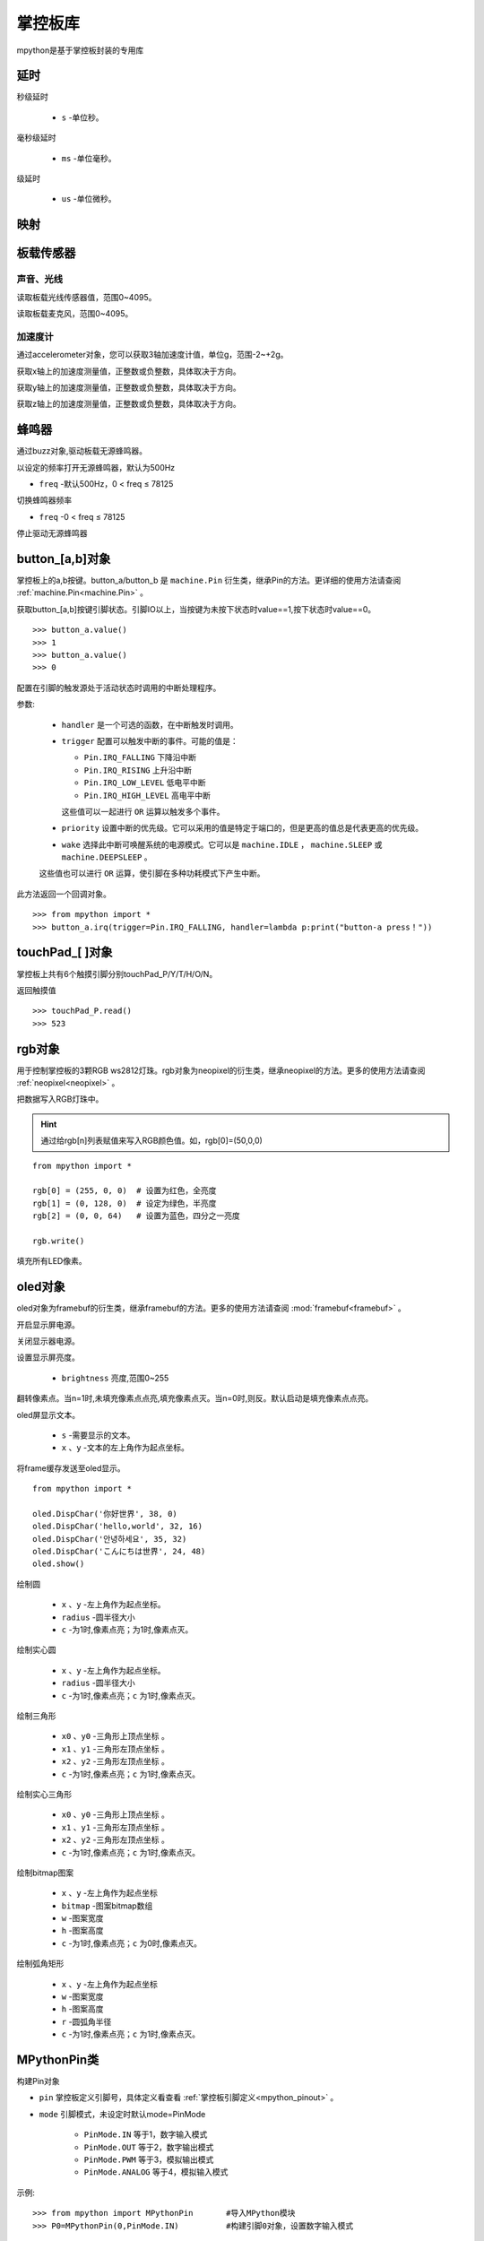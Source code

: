 .. _mpython.py:

掌控板库
=========

.. module:: mpyhton

mpython是基于掌控板封装的专用库

延时
-------

.. method:: sleep(s)

秒级延时

  - ``s`` -单位秒。

.. method:: sleep_ms(ms)

毫秒级延时

  - ``ms`` -单位毫秒。

.. method:: sleep_us(us)

级延时

  - ``us`` -单位微秒。


映射
-------

.. method:: numberMap(inputNum,bMin,bMax,cMin,cMax)


板载传感器
-------

声音、光线
+++++++++

.. method:: light.read()

读取板载光线传感器值，范围0~4095。


.. method:: sound.read()

读取板载麦克风，范围0~4095。

加速度计
+++++++++

通过accelerometer对象，您可以获取3轴加速度计值，单位g，范围-2~+2g。

.. method:: accelerometer.get_x()

获取x轴上的加速度测量值，正整数或负整数，具体取决于方向。

.. method:: accelerometer.get_y()

获取y轴上的加速度测量值，正整数或负整数，具体取决于方向。

.. method:: accelerometer.get_z()

获取z轴上的加速度测量值，正整数或负整数，具体取决于方向。

蜂鸣器
-------

通过buzz对象,驱动板载无源蜂鸣器。

.. method:: buzz.on(freq=500)

以设定的频率打开无源蜂鸣器，默认为500Hz

- ``freq`` -默认500Hz，0 < freq ≤ 78125

.. method:: buzz.freq(freq)

切换蜂鸣器频率

- ``freq`` -0 < freq ≤ 78125

.. method:: buzz.off()

停止驱动无源蜂鸣器

button_[a,b]对象
------
掌控板上的a,b按键。button_a/button_b 是 ``machine.Pin`` 衍生类，继承Pin的方法。更详细的使用方法请查阅 :ref:`machine.Pin<machine.Pin>`  。



.. method:: button_[a,b].value()

获取button_[a,b]按键引脚状态。引脚IO以上，当按键为未按下状态时value==1,按下状态时value==0。

::

  >>> button_a.value()
  >>> 1
  >>> button_a.value()
  >>> 0

.. _button.irq:

.. method:: button_[a,b].irq(handler=None, trigger=(Pin.IRQ_FALLING | Pin.IRQ_RISING), priority=1, wake=None)

配置在引脚的触发源处于活动状态时调用的中断处理程序。

参数:

     - ``handler`` 是一个可选的函数，在中断触发时调用。

     - ``trigger`` 配置可以触发中断的事件。可能的值是：

       - ``Pin.IRQ_FALLING`` 下降沿中断
       - ``Pin.IRQ_RISING`` 上升沿中断
       - ``Pin.IRQ_LOW_LEVEL`` 低电平中断
       - ``Pin.IRQ_HIGH_LEVEL`` 高电平中断

       这些值可以一起进行 ``OR`` 运算以触发多个事件。

     - ``priority`` 设置中断的优先级。它可以采用的值是特定于端口的，但是更高的值总是代表更高的优先级。

     - ``wake`` 选择此中断可唤醒系统的电源模式。它可以是 ``machine.IDLE`` ， ``machine.SLEEP`` 或 ``machine.DEEPSLEEP`` 。
     这些值也可以进行 ``OR`` 运算，使引脚在多种功耗模式下产生中断。

此方法返回一个回调对象。

::

  >>> from mpython import *
  >>> button_a.irq(trigger=Pin.IRQ_FALLING, handler=lambda p:print("button-a press！")) 


touchPad_[ ]对象
------
掌控板上共有6个触摸引脚分别touchPad_P/Y/T/H/O/N。

.. method:: touchPad_[P,Y,T,H,O,N].read()

返回触摸值

::

  >>> touchPad_P.read()
  >>> 523

rgb对象
-------
用于控制掌控板的3颗RGB ws2812灯珠。rgb对象为neopixel的衍生类，继承neopixel的方法。更多的使用方法请查阅 :ref:`neopixel<neopixel>` 。 

.. method:: rgb.write()

把数据写入RGB灯珠中。 

.. Hint::

  通过给rgb[n]列表赋值来写入RGB颜色值。如，rgb[0]=(50,0,0)

::

  from mpython import *

  rgb[0] = (255, 0, 0)  # 设置为红色，全亮度
  rgb[1] = (0, 128, 0)  # 设定为绿色，半亮度
  rgb[2] = (0, 0, 64)   # 设置为蓝色，四分之一亮度

  rgb.write()

.. method:: rgb.fill(rgb_buf)

填充所有LED像素。

.. _oled:

oled对象
-------
oled对象为framebuf的衍生类，继承framebuf的方法。更多的使用方法请查阅 :mod:`framebuf<framebuf>` 。 

.. method:: oled.poweron()

开启显示屏电源。

.. method:: oled.poweroff()

关闭显示器电源。

.. method:: oled.contrast(brightness)

设置显示屏亮度。

  - ``brightness`` 亮度,范围0~255


.. method:: oled.invert()

翻转像素点。当n=1时,未填充像素点点亮,填充像素点灭。当n=0时,则反。默认启动是填充像素点点亮。

.. method:: oled.DispChar(s, x, y)

oled屏显示文本。

  - ``s`` -需要显示的文本。
  - ``x`` 、``y`` -文本的左上角作为起点坐标。

.. method:: oled.show()

将frame缓存发送至oled显示。

::

  from mpython import *

  oled.DispChar('你好世界', 38, 0)
  oled.DispChar('hello,world', 32, 16)
  oled.DispChar('안녕하세요', 35, 32)
  oled.DispChar('こんにちは世界', 24, 48)
  oled.show()

.. method:: oled.fill(c)

    用指定的颜色填充整个帧缓存。 ``c`` 为1时,像素点亮；``c`` 为1时,像素点灭。

.. method:: oled.circle(x, y, radius , c)

绘制圆

  - ``x`` 、``y`` -左上角作为起点坐标。
  - ``radius`` -圆半径大小
  - ``c`` -为1时,像素点亮；为1时,像素点灭。

.. method:: oled.fill_circle(x, y, radius , c)

绘制实心圆

  - ``x`` 、``y`` -左上角作为起点坐标。
  - ``radius`` -圆半径大小
  - ``c`` -为1时,像素点亮；``c`` 为1时,像素点灭。

.. method:: oled.triangle(x0, y0, x1, y1, x2, y2, c)

绘制三角形

  - ``x0`` 、``y0`` -三角形上顶点坐标 。
  - ``x1`` 、``y1`` -三角形左顶点坐标 。
  - ``x2`` 、``y2`` -三角形左顶点坐标 。
  - ``c`` -为1时,像素点亮；``c`` 为1时,像素点灭。

.. method:: oled.fill_triangle(x0, y0, x1, y1, x2, y2, c)

绘制实心三角形

  - ``x0`` 、``y0`` -三角形上顶点坐标 。
  - ``x1`` 、``y1`` -三角形左顶点坐标 。
  - ``x2`` 、``y2`` -三角形左顶点坐标 。
  - ``c`` -为1时,像素点亮；``c`` 为1时,像素点灭。


.. method:: oled.Bitmap(x, y, bitmap, w, h,c)

绘制bitmap图案

  - ``x`` 、``y`` -左上角作为起点坐标
  - ``bitmap`` -图案bitmap数组
  - ``w`` -图案宽度
  - ``h`` -图案高度
  - ``c`` -为1时,像素点亮；``c`` 为0时,像素点灭。


.. method:: oled.RoundRect( x, y, w, h, r, c)

绘制弧角矩形

  - ``x`` 、``y`` -左上角作为起点坐标
  - ``w`` -图案宽度
  - ``h`` -图案高度
  - ``r`` -圆弧角半径
  - ``c`` -为1时,像素点亮；``c`` 为1时,像素点灭。

MPythonPin类
-------

.. class:: MPythonPin(pin, mode=PinMode)

构建Pin对象

- ``pin`` 掌控板定义引脚号，具体定义看查看 :ref:`掌控板引脚定义<mpython_pinout>` 。

- ``mode`` 引脚模式，未设定时默认mode=PinMode

    - ``PinMode.IN`` 等于1，数字输入模式
    - ``PinMode.OUT`` 等于2，数字输出模式
    - ``PinMode.PWM`` 等于3，模拟输出模式
    - ``PinMode.ANALOG`` 等于4，模拟输入模式

示例::

    >>> from mpython import MPythonPin       #导入MPython模块
    >>> P0=MPythonPin(0,PinMode.IN)          #构建引脚0对象，设置数字输入模式



.. method:: MPythonPin.read_digital()

返回该IO引脚电平值。1代表高电平，0代表低电平

.. method:: MPythonPin.write_digital(value)

IO引脚输出电平控制。``value`` =1时输出高电平， ``value`` =0时输出低电平。

.. method:: MPythonPin.read_analog()

读取ADC并返回读取结果，返回的值将在0到4095之间。

.. method:: MPythonPin.write_analog(duty, freq=1000):

设置输出PWM信号的占空比。

- ``duty`` 0 ≤ duty ≤ 1023
- ``freq`` PWM波频率,0 < freq ≤ 0x0001312D（十进制：0 < freq ≤ 78125）


Servo类
-------

.. class:: Servo(pin, min_us=750, max_us=2250, actuation_range=180)

构建Servo对象,默认使用SG90舵机。不同舵机脉冲宽度参数和角度范围会有所不一样,根据舵机型号自行设置。

.. Attention:: 

  * 你可以设置 ``acturi_range`` 来对应用给定的 ``min_pulse`` 和 ``max_pulse`` 观察到的实际运动范围值。
  * 您也可以将脉冲宽度扩展到这些限制之上和之下伺服机构可能会停止，嗡嗡声，并在停止时吸收额外的电流。仔细测试，找出安全的最小值和最大值。

- ``pin`` 舵机PWM控制信号引脚
- ``min_us`` 舵机PWM信号脉宽最小宽度,单位微秒。默认min_us=750
- ``max_us`` 舵机PWM信号脉宽最小宽度,单位微秒。默认max_us=2250
- ``actuation_range`` 舵机转动最大角度


.. method:: Servo.write_us(width)

发送设置脉冲宽度的PWM信号。

  - ``width`` -脉冲宽度,单位微秒。

.. method:: Servo.write_angle(angle)

写舵机角度

  - ``angle`` -舵机角度。


::

  from mpython import *

  s=Servo(0)

  while True:
      for i in range(0,180,1):
          s.write_angle(i)
          sleep_ms(50)
      for i in range(180,0,-1):
          s.write_angle(i)
          sleep_ms(50)


.. class:: UI

UI类
-------

提供UI界面类控件

.. class:: UI()

构建UI对象。

.. method:: UI.ProgressBar(x, y, width, height, progress)

绘制进度条。

  - ``x`` 、 ``y`` -左上角作为起点坐标
  - ``width`` -进度条宽度
  - ``height`` -进度条高度
  - ``progress`` -进度条百分比

::

  from mpython import *

  myUI=UI()
  myUI.ProgressBar(30,30,70,8,60)
  oled.show()

.. method:: UI.stripBar(x, y, width, height, progress,dir=1,frame=1)

绘制垂直或水平的柱状条

  - ``x`` 、 ``y`` -左上角作为起点坐标
  - ``width`` -柱状条宽度
  - ``height`` -柱状条高度
  - ``progress`` -柱状条百分比
  - ``dir`` -柱状条方向。dir=1时水平方向,dir=0时,垂直方向。
  - ``frame`` -当frame=1时,显示外框；当frame=0时,不显示外框。

Clock类
+++++

提供模拟钟表显示功能

.. class:: UI.Clock(x,y,radius)

构建Clock对象。

  - ``x`` 、``y`` -左上角作为起点坐标
  - ``radius`` -钟表半径


.. method:: UI.settime()

获取本地时间并设置模拟钟表时间


.. method:: UI.drawClock()

绘制钟表

.. method:: UI.clear()

清除钟表

::

  from mpython import*
  from machine import Timer
  import time


  clock=UI.Clock(64,32,30)

  def Refresh():
      clock.settime()
      clock.drawClock()
      oled.show()
      clock.clear()
    
  tim1 = Timer(1)

  tim1.init(period=1000, mode=Timer.PERIODIC, callback=lambda _:Refresh()) 


wifi类
------

提供便捷的wifi连接网络方式或热点wifi功能

.. class:: wifi()

构建wifi对象并会创建 ``sta`` 对象和 ``ap`` 对象。可参见 :mod:`network` 模块了解更多使用方法。

  - sta用于客户端连接路由器来连接网络。
  - ap用于掌控板作为热点接入方式。

.. method:: wifi.connectWiFi(ssid,password)

连接wifi网络

  - ``ssid`` -WiFi网络名称
  - ``password`` -WiFi密码

.. method:: wifi.disconnectWiFi()

断开wifi网络连接

.. method:: wifi.enable_APWiFi(essid,channel)

开启wifi网络热点

 - ``essid`` - 创建热点的WiFi网络名称
 - ``channel`` -设置wifi使用信道,channel 1~13

.. method:: wifi.disable_APWiFi()

关闭wifi网络热点